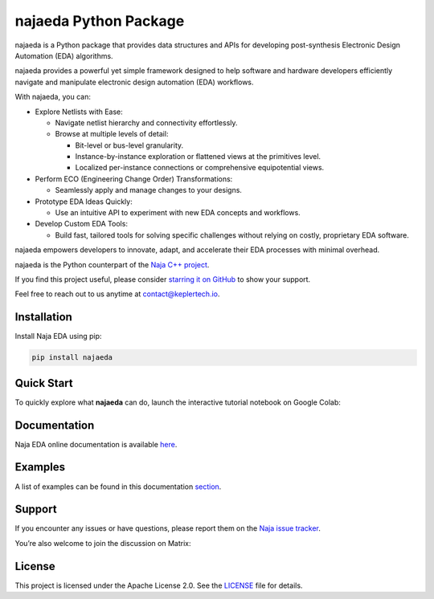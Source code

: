 najaeda Python Package
=======================

najaeda is a Python package that provides data structures and APIs for developing post-synthesis Electronic Design Automation (EDA) algorithms.

najaeda provides a powerful yet simple framework designed to help software
and hardware developers efficiently navigate and manipulate electronic
design automation (EDA) workflows.

With najaeda, you can:

* Explore Netlists with Ease:

  * Navigate netlist hierarchy and connectivity effortlessly.
  * Browse at multiple levels of detail:

    * Bit-level or bus-level granularity.
    * Instance-by-instance exploration or flattened views at the primitives level.
    * Localized per-instance connections or comprehensive equipotential views.

* Perform ECO (Engineering Change Order) Transformations:

  * Seamlessly apply and manage changes to your designs.

* Prototype EDA Ideas Quickly:

  * Use an intuitive API to experiment with new EDA concepts and workflows.

* Develop Custom EDA Tools:

  * Build fast, tailored tools for solving specific challenges without relying on costly, proprietary EDA software.

najaeda empowers developers to innovate, adapt, and accelerate their EDA
processes with minimal overhead.

najaeda is the Python counterpart of the `Naja C++ project <https://github.com/najaeda/naja>`_.

If you find this project useful, please consider `starring it on GitHub <https://github.com/najaeda/naja>`_ to show your support.

Feel free to reach out to us anytime at `contact@keplertech.io <mailto:contact@keplertech.io>`_.

Installation
------------

Install Naja EDA using pip:

.. code-block:: bash

    pip install najaeda

Quick Start
-----------

To quickly explore what **najaeda** can do, launch the interactive tutorial notebook on Google Colab:

.. image:: https://colab.research.google.com/assets/colab-badge.svg
   :target: https://colab.research.google.com/github/najaeda/najaeda-tutorials/blob/main/notebooks/01_getting_started.ipynb
   :alt: Open in Colab

Documentation
-------------

Naja EDA online documentation is available `here <https://najaeda.readthedocs.io/en/latest/index.html>`_.

Examples
--------

A list of examples can be found in this
documentation `section <https://najaeda.readthedocs.io/en/latest/examples.html>`_.

Support
-------
If you encounter any issues or have questions, please report them on the
`Naja issue tracker <https://github.com/najaeda/naja/issues>`_.

You’re also welcome to join the discussion on Matrix:

.. image:: https://img.shields.io/badge/Matrix-Join%20Chat-success?logo=matrix
   :target: https://matrix.to/#/#naja:fossi-chat.org
   :alt: Join the Matrix chat

License
-------
This project is licensed under the Apache License 2.0. \
See the `LICENSE <https://github.com/najaeda/naja/blob/main/LICENSE>`_ file for details.